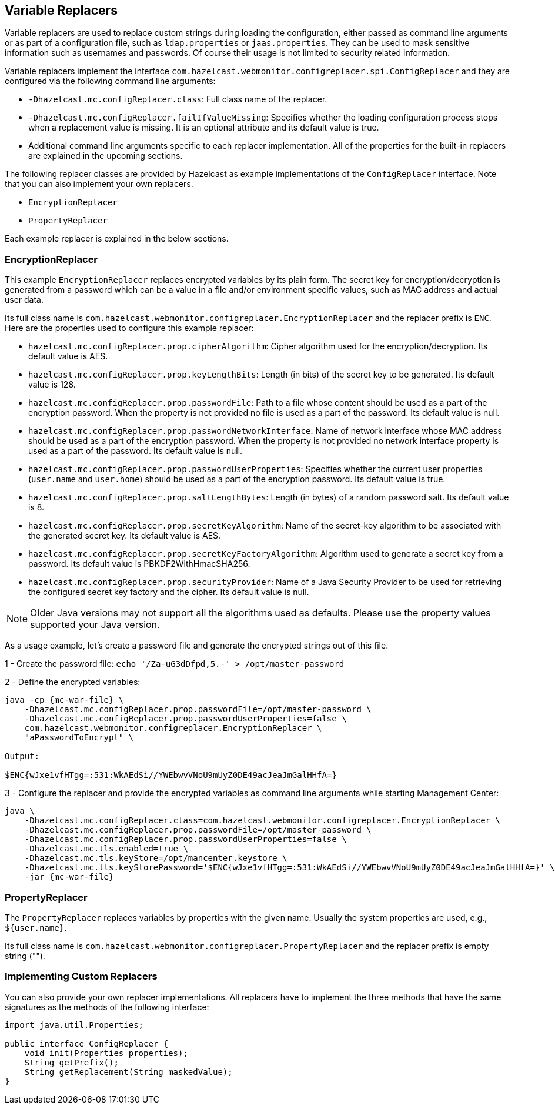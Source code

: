 
[[variable-replacers]]
== Variable Replacers

Variable replacers are used to replace custom strings during loading the configuration, either passed as command line
 arguments or as part of a configuration file, such as `ldap.properties` or `jaas.properties`. They can be used to mask
sensitive information such as usernames and passwords. Of course their usage is not limited to security related
information.

Variable replacers implement the interface `com.hazelcast.webmonitor.configreplacer.spi.ConfigReplacer` and they are
configured via the following command line arguments:

* `-Dhazelcast.mc.configReplacer.class`: Full class name of the replacer.
* `-Dhazelcast.mc.configReplacer.failIfValueMissing`: Specifies whether the loading configuration process stops when a
replacement value is missing. It is an optional attribute and its default value is true.
* Additional command line arguments specific to each replacer implementation. All of the properties for the built-in
replacers are explained in the upcoming sections.

The following replacer classes are provided by Hazelcast as example implementations of the `ConfigReplacer` interface.
Note that you can also implement your own replacers.

* `EncryptionReplacer`
* `PropertyReplacer`


Each example replacer is explained in the below sections.

=== EncryptionReplacer

This example `EncryptionReplacer` replaces encrypted variables by its plain form. The secret key for
encryption/decryption is generated from a password which can be a value in a file and/or environment specific values,
such as MAC address and actual user data.

Its full class name is `com.hazelcast.webmonitor.configreplacer.EncryptionReplacer` and the replacer prefix is `ENC`.
Here are the properties used to configure this example replacer:

* `hazelcast.mc.configReplacer.prop.cipherAlgorithm`: Cipher algorithm used for the encryption/decryption. Its default value is AES.
* `hazelcast.mc.configReplacer.prop.keyLengthBits`: Length (in bits) of the secret key to be generated. Its default value is 128.
* `hazelcast.mc.configReplacer.prop.passwordFile`: Path to a file whose content should be used as a part of the encryption password. When the property
is not provided no file is used as a part of the password. Its default value is null.
* `hazelcast.mc.configReplacer.prop.passwordNetworkInterface`: Name of network interface whose MAC address should be used as a part of the
encryption password. When the property is not provided no network interface property is used as a part of the password.
Its default value is null.
* `hazelcast.mc.configReplacer.prop.passwordUserProperties`: Specifies whether the current user properties (`user.name` and `user.home`) should be used
as a part of the encryption password. Its default value is true.
* `hazelcast.mc.configReplacer.prop.saltLengthBytes`: Length (in bytes) of a random password salt. Its default value is 8.
* `hazelcast.mc.configReplacer.prop.secretKeyAlgorithm`:  Name of the secret-key algorithm to be associated with the generated secret key. Its default
value is AES.
* `hazelcast.mc.configReplacer.prop.secretKeyFactoryAlgorithm`: Algorithm used to generate a secret key from a password. Its default value is
PBKDF2WithHmacSHA256.
* `hazelcast.mc.configReplacer.prop.securityProvider`: Name of a Java Security Provider to be used for retrieving the configured secret key factory and
the cipher. Its default value is null.

NOTE: Older Java versions may not support all the algorithms used as defaults. Please use the property values supported
your Java version.


As a usage example, let's create a password file and generate the encrypted strings out of this file.

1 -  Create the password file: `echo '/Za-uG3dDfpd,5.-' > /opt/master-password`

2 -  Define the encrypted variables:

[subs="attributes"]
```
java -cp {mc-war-file} \
    -Dhazelcast.mc.configReplacer.prop.passwordFile=/opt/master-password \
    -Dhazelcast.mc.configReplacer.prop.passwordUserProperties=false \
    com.hazelcast.webmonitor.configreplacer.EncryptionReplacer \
    "aPasswordToEncrypt" \

Output:

$ENC{wJxe1vfHTgg=:531:WkAEdSi//YWEbwvVNoU9mUyZ0DE49acJeaJmGalHHfA=}
```

3 - Configure the replacer and provide the encrypted variables as command line arguments while starting Management Center:

[subs="attributes"]
```
java \
    -Dhazelcast.mc.configReplacer.class=com.hazelcast.webmonitor.configreplacer.EncryptionReplacer \
    -Dhazelcast.mc.configReplacer.prop.passwordFile=/opt/master-password \
    -Dhazelcast.mc.configReplacer.prop.passwordUserProperties=false \
    -Dhazelcast.mc.tls.enabled=true \
    -Dhazelcast.mc.tls.keyStore=/opt/mancenter.keystore \
    -Dhazelcast.mc.tls.keyStorePassword='$ENC{wJxe1vfHTgg=:531:WkAEdSi//YWEbwvVNoU9mUyZ0DE49acJeaJmGalHHfA=}' \
    -jar {mc-war-file}
```

=== PropertyReplacer

The `PropertyReplacer` replaces variables by properties with the given name. Usually the system properties are used,
e.g., `${user.name}`.

Its full class name is `com.hazelcast.webmonitor.configreplacer.PropertyReplacer` and the replacer prefix is empty string ("").


=== Implementing Custom Replacers

You can also provide your own replacer implementations. All replacers have to implement the three methods that have
 the same signatures as the methods of the following interface:

```
import java.util.Properties;

public interface ConfigReplacer {
    void init(Properties properties);
    String getPrefix();
    String getReplacement(String maskedValue);
}
```
